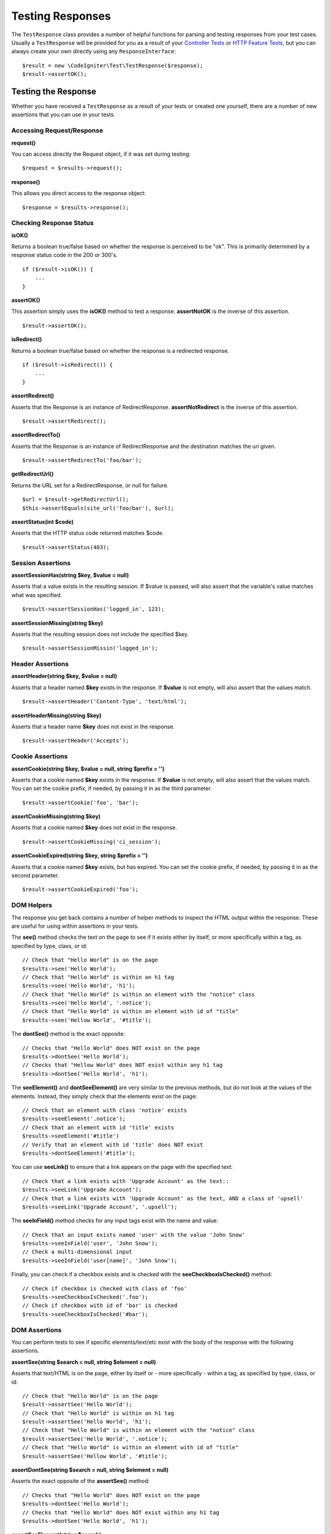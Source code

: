 #################
Testing Responses
#################

The ``TestResponse`` class provides a number of helpful functions for parsing and testing responses
from your test cases. Usually a ``TestResponse`` will be provided for you as a result of your
`Controller Tests <controllers.html>`_ or `HTTP Feature Tests <feature.html>`_, but you can always
create your own directly using any ``ResponseInterface``::

    $result = new \CodeIgniter\Test\TestResponse($response);
    $result->assertOK();

Testing the Response
====================

Whether you have received a ``TestResponse`` as a result of your tests or created one yourself,
there are a number of new assertions that you can use in your tests.

Accessing Request/Response
--------------------------

**request()**

You can access directly the Request object, if it was set during testing::

    $request = $results->request();

**response()**

This allows you direct access to the response object::

    $response = $results->response();

Checking Response Status
------------------------

**isOK()**

Returns a boolean true/false based on whether the response is perceived to be "ok". This is primarily determined by
a response status code in the 200 or 300's.
::

    if ($result->isOK()) {
        ...
    }

**assertOK()**

This assertion simply uses the **isOK()** method to test a response. **assertNotOK** is the inverse of this assertion.
::

    $result->assertOK();

**isRedirect()**

Returns a boolean true/false based on whether the response is a redirected response.
::

    if ($result->isRedirect()) {
        ...
    }

**assertRedirect()**

Asserts that the Response is an instance of RedirectResponse. **assertNotRedirect** is the inverse of this assertion.
::

    $result->assertRedirect();

**assertRedirectTo()**

Asserts that the Response is an instance of RedirectResponse and the destination
matches the uri given.
::

    $result->assertRedirectTo('foo/bar');

**getRedirectUrl()**

Returns the URL set for a RedirectResponse, or null for failure.
::

    $url = $result->getRedirectUrl();
    $this->assertEquals(site_url('foo/bar'), $url);

**assertStatus(int $code)**

Asserts that the HTTP status code returned matches $code.
::

    $result->assertStatus(403);


Session Assertions
------------------

**assertSessionHas(string $key, $value = null)**

Asserts that a value exists in the resulting session. If $value is passed, will also assert that the variable's value
matches what was specified.
::

    $result->assertSessionHas('logged_in', 123);

**assertSessionMissing(string $key)**

Asserts that the resulting session does not include the specified $key.
::

    $result->assertSessionMissin('logged_in');


Header Assertions
-----------------

**assertHeader(string $key, $value = null)**

Asserts that a header named **$key** exists in the response. If **$value** is not empty, will also assert that
the values match.
::

    $result->assertHeader('Content-Type', 'text/html');

**assertHeaderMissing(string $key)**

Asserts that a header name **$key** does not exist in the response.
::

    $result->assertHeader('Accepts');


Cookie Assertions
-----------------

**assertCookie(string $key, $value = null, string $prefix = '')**

Asserts that a cookie named **$key** exists in the response. If **$value** is not empty, will also assert that
the values match. You can set the cookie prefix, if needed, by passing it in as the third parameter.
::

    $result->assertCookie('foo', 'bar');

**assertCookieMissing(string $key)**

Asserts that a cookie named **$key** does not exist in the response.
::

    $result->assertCookieMissing('ci_session');

**assertCookieExpired(string $key, string $prefix = '')**

Asserts that a cookie named **$key** exists, but has expired. You can set the cookie prefix, if needed, by passing it
in as the second parameter.
::

    $result->assertCookieExpired('foo');

DOM Helpers
-----------

The response you get back contains a number of helper methods to inspect the HTML output within the response. These
are useful for using within assertions in your tests.

The **see()** method checks the text on the page to see if it exists either by itself, or more specifically within
a tag, as specified by type, class, or id::

    // Check that "Hello World" is on the page
    $results->see('Hello World');
    // Check that "Hello World" is within an h1 tag
    $results->see('Hello World', 'h1');
    // Check that "Hello World" is within an element with the "notice" class
    $results->see('Hello World', '.notice');
    // Check that "Hello World" is within an element with id of "title"
    $results->see('Hellow World', '#title');

The **dontSee()** method is the exact opposite::

    // Checks that "Hello World" does NOT exist on the page
    $results->dontSee('Hello World');
    // Checks that "Hellow World" does NOT exist within any h1 tag
    $results->dontSee('Hello World', 'h1');

The **seeElement()** and **dontSeeElement()** are very similar to the previous methods, but do not look at the
values of the elements. Instead, they simply check that the elements exist on the page::

    // Check that an element with class 'notice' exists
    $results->seeElement('.notice');
    // Check that an element with id 'title' exists
    $results->seeElement('#title')
    // Verify that an element with id 'title' does NOT exist
    $results->dontSeeElement('#title');

You can use **seeLink()** to ensure that a link appears on the page with the specified text::

    // Check that a link exists with 'Upgrade Account' as the text::
    $results->seeLink('Upgrade Account');
    // Check that a link exists with 'Upgrade Account' as the text, AND a class of 'upsell'
    $results->seeLink('Upgrade Account', '.upsell');

The **seeInField()** method checks for any input tags exist with the name and value::

    // Check that an input exists named 'user' with the value 'John Snow'
    $results->seeInField('user', 'John Snow');
    // Check a multi-dimensional input
    $results->seeInField('user[name]', 'John Snow');

Finally, you can check if a checkbox exists and is checked with the **seeCheckboxIsChecked()** method::

    // Check if checkbox is checked with class of 'foo'
    $results->seeCheckboxIsChecked('.foo');
    // Check if checkbox with id of 'bar' is checked
    $results->seeCheckboxIsChecked('#bar');

DOM Assertions
--------------

You can perform tests to see if specific elements/text/etc exist with the body of the response with the following
assertions.

**assertSee(string $search = null, string $element = null)**

Asserts that text/HTML is on the page, either by itself or - more specifically - within
a tag, as specified by type, class, or id::

    // Check that "Hello World" is on the page
    $result->assertSee('Hello World');
    // Check that "Hello World" is within an h1 tag
    $result->assertSee('Hello World', 'h1');
    // Check that "Hello World" is within an element with the "notice" class
    $result->assertSee('Hello World', '.notice');
    // Check that "Hello World" is within an element with id of "title"
    $result->assertSee('Hellow World', '#title');


**assertDontSee(string $search = null, string $element = null)**

Asserts the exact opposite of the **assertSee()** method::

    // Checks that "Hello World" does NOT exist on the page
    $results->dontSee('Hello World');
    // Checks that "Hello World" does NOT exist within any h1 tag
    $results->dontSee('Hello World', 'h1');

**assertSeeElement(string $search)**

Similar to **assertSee()**, however this only checks for an existing element. It does not check for specific text::

    // Check that an element with class 'notice' exists
    $results->seeElement('.notice');
    // Check that an element with id 'title' exists
    $results->seeElement('#title')

**assertDontSeeElement(string $search)**

Similar to **assertSee()**, however this only checks for an existing element that is missing. It does not check for
specific text::

    // Verify that an element with id 'title' does NOT exist
    $results->dontSeeElement('#title');

**assertSeeLink(string $text, string $details=null)**

Asserts that an anchor tag is found with matching **$text** as the body of the tag::

    // Check that a link exists with 'Upgrade Account' as the text::
    $results->seeLink('Upgrade Account');
    // Check that a link exists with 'Upgrade Account' as the text, AND a class of 'upsell'
    $results->seeLink('Upgrade Account', '.upsell');

**assertSeeInField(string $field, string $value=null)**

Asserts that an input tag exists with the name and value::

    // Check that an input exists named 'user' with the value 'John Snow'
    $results->assertSeeInField('user', 'John Snow');
    // Check a multi-dimensional input
    $results->assertSeeInField('user[name]', 'John Snow');


Working With JSON
-----------------

Responses will frequently contain JSON responses, especially when working with API methods. The following methods
can help to test the responses.

**getJSON()**

This method will return the body of the response as a JSON string::

    // Response body is this:
    ['foo' => 'bar']

    $json = $result->getJSON();

    // $json is this:
    {
        "foo": "bar"
    }

You can use this method to determine if ``$response`` actually holds JSON content::

    // Verify the response is JSON
    $this->assertTrue($result->getJSON() !== false)

.. note:: Be aware that the JSON string will be pretty-printed in the result.

**assertJSONFragment(array $fragment)**

Asserts that $fragment is found within the JSON response. It does not need to match the entire JSON value.

::

    // Response body is this:
    [
        'config' => ['key-a', 'key-b'],
    ]

    // Is true
    $result->assertJSONFragment(['config' => ['key-a']]);

**assertJSONExact($test)**

Similar to **assertJSONFragment()**, but checks the entire JSON response to ensure exact matches.


Working With XML
----------------

**getXML()**

If your application returns XML, you can retrieve it through this method.
